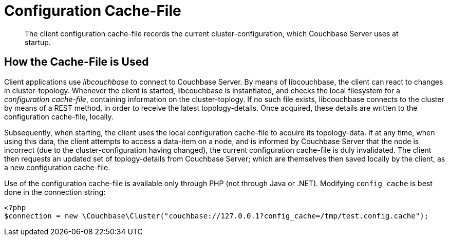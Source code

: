 = Configuration Cache-File

[abstract]
The client configuration cache-file records the current cluster-configuration, which Couchbase Server uses at startup.

== How the Cache-File is Used

Client applications use _libcouchbase_ to connect to Couchbase Server.
By means of libcouchbase, the client can react to changes in cluster-topology.
Whenever the client is started, libcouchbase is instantiated, and checks the local filesystem for a _configuration cache-file_, containing information on the cluster-toplogy.
If no such file exists, libcouchbase connects to the cluster by means of a REST method, in order to receive the latest topology-details.
Once acquired, these details are written to the configuration cache-file, locally.

Subsequently, when starting, the client uses the local configuration cache-file to acquire its topology-data.
If at any time, when using this data, the client attempts to access a data-item on a node, and is informed by Couchbase Server that the node is incorrect (due to the cluster-configuration having changed), the current configuration cache-file is duly invalidated.
The client then requests an updated set of toplogy-details from Couchbase Server; which are themselves then saved locally by the client, as a new configuration cache-file.

Use of the configuration cache-file is available only through PHP (not through Java or .NET).
Modifying `config_cache` is best done in the connection string:

[source,php]
----
<?php
$connection = new \Couchbase\Cluster("couchbase://127.0.0.1?config_cache=/tmp/test.config.cache");
----
